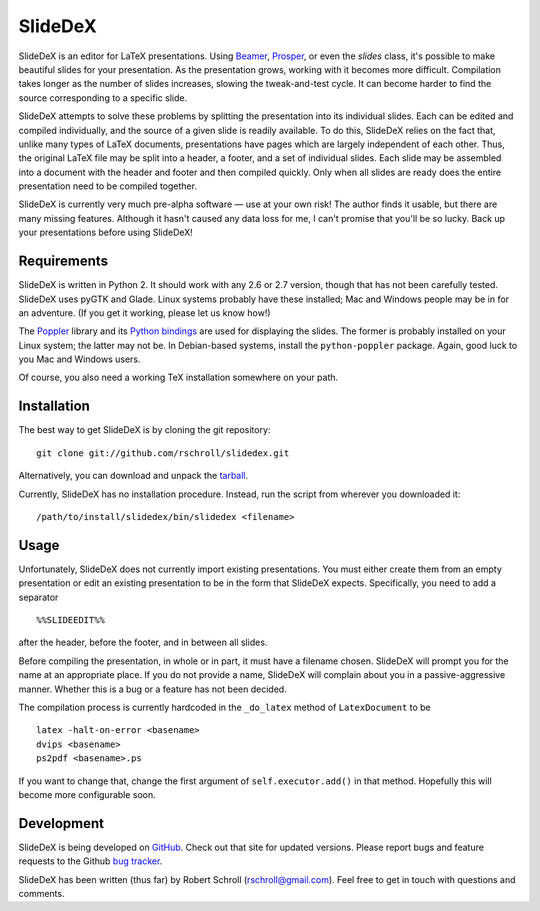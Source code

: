 SlideDeX
========

SlideDeX is an editor for LaTeX presentations.  Using Beamer_,
Prosper_, or even the *slides* class, it's possible to make beautiful
slides for your presentation.  As the presentation grows, working with
it becomes more difficult.  Compilation takes longer as the number of
slides increases, slowing the tweak-and-test cycle.  It can become
harder to find the source corresponding to a specific slide.

.. _Beamer: https://bitbucket.org/rivanvx/beamer/wiki/Home
.. _Prosper: http://www.ctan.org/tex-archive/macros/latex/contrib/prosper

SlideDeX attempts to solve these problems by splitting the presentation
into its individual slides.  Each can be edited and compiled
individually, and the source of a given slide is readily available.  To
do this, SlideDeX relies on the fact that, unlike many types of LaTeX
documents, presentations have pages which are largely independent of
each other.  Thus, the original LaTeX file may be split into a header,
a footer, and a set of individual slides.  Each slide may be assembled
into a document with the header and footer and then compiled quickly.
Only when all slides are ready does the entire presentation need to be
compiled together.

SlideDeX is currently very much pre-alpha software — use at your own
risk!  The author finds it usable, but there are many missing features.
Although it hasn't caused any data loss for me, I can't promise that
you'll be so lucky.  Back up your presentations before using SlideDeX!

Requirements
------------
SlideDeX is written in Python 2.  It should work with any 2.6 or 2.7
version, though that has not been carefully tested.  SlideDeX uses
pyGTK and Glade.  Linux systems probably have these installed; Mac and
Windows people may be in for an adventure.  (If you get it working,
please let us know how!)

The Poppler_ library and its `Python bindings`_ are used for displaying
the slides.  The former is probably installed on your Linux system; the
latter may not be.  In Debian-based systems, install the
``python-poppler`` package.  Again, good luck to you Mac and Windows
users.

.. _Poppler: http://poppler.freedesktop.org/
.. _Python bindings: https://launchpad.net/poppler-python

Of course, you also need a working TeX installation somewhere on your
path.

Installation
------------
The best way to get SlideDeX is by cloning the git repository::

  git clone git://github.com/rschroll/slidedex.git

Alternatively, you can download and unpack the tarball_.

.. _tarball: https://github.com/rschroll/slidedex/tarball/master

Currently, SlideDeX has no installation procedure.  Instead, run the
script from wherever you downloaded it::

  /path/to/install/slidedex/bin/slidedex <filename>

Usage
-----
Unfortunately, SlideDeX does not currently import existing
presentations.  You must either create them from an empty presentation
or edit an existing presentation to be in the form that SlideDeX
expects.  Specifically, you need to add a separator ::

  %%SLIDEEDIT%%

after the header, before the footer, and in between all slides.

Before compiling the presentation, in whole or in part, it must have a
filename chosen.  SlideDeX will prompt you for the name at an
appropriate place.  If you do not provide a name, SlideDeX will
complain about you in a passive-aggressive manner.  Whether this is a
bug or a feature has not been decided.

The compilation process is currently hardcoded in the ``_do_latex``
method of ``LatexDocument`` to be ::

  latex -halt-on-error <basename>
  dvips <basename>
  ps2pdf <basename>.ps

If you want to change that, change the first argument of
``self.executor.add()`` in that method.  Hopefully this will become
more configurable soon.

Development
-----------
SlideDeX is being developed on GitHub_.  Check out that site for
updated versions.  Please report bugs and feature requests to the
Github `bug tracker`_.

.. _GitHub: https://github.com/rschroll/slidedex
.. _bug tracker: https://github.com/rschroll/slidedex/issues

SlideDeX has been written (thus far) by Robert Schroll
(rschroll@gmail.com).  Feel free to get in touch with questions and
comments.
